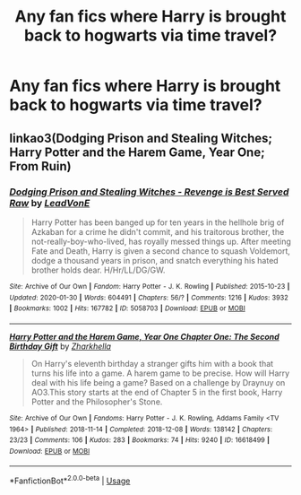#+TITLE: Any fan fics where Harry is brought back to hogwarts via time travel?

* Any fan fics where Harry is brought back to hogwarts via time travel?
:PROPERTIES:
:Author: paulfromtwitch
:Score: 4
:DateUnix: 1582233213.0
:DateShort: 2020-Feb-21
:FlairText: Discussion
:END:

** linkao3(Dodging Prison and Stealing Witches; Harry Potter and the Harem Game, Year One; From Ruin)
:PROPERTIES:
:Author: horrorshowjack
:Score: 1
:DateUnix: 1582429281.0
:DateShort: 2020-Feb-23
:END:

*** [[https://archiveofourown.org/works/5058703][*/Dodging Prison and Stealing Witches - Revenge is Best Served Raw/*]] by [[https://www.archiveofourown.org/users/LeadVonE/pseuds/LeadVonE][/LeadVonE/]]

#+begin_quote
  Harry Potter has been banged up for ten years in the hellhole brig of Azkaban for a crime he didn't commit, and his traitorous brother, the not-really-boy-who-lived, has royally messed things up. After meeting Fate and Death, Harry is given a second chance to squash Voldemort, dodge a thousand years in prison, and snatch everything his hated brother holds dear. H/Hr/LL/DG/GW.
#+end_quote

^{/Site/:} ^{Archive} ^{of} ^{Our} ^{Own} ^{*|*} ^{/Fandom/:} ^{Harry} ^{Potter} ^{-} ^{J.} ^{K.} ^{Rowling} ^{*|*} ^{/Published/:} ^{2015-10-23} ^{*|*} ^{/Updated/:} ^{2020-01-30} ^{*|*} ^{/Words/:} ^{604491} ^{*|*} ^{/Chapters/:} ^{56/?} ^{*|*} ^{/Comments/:} ^{1216} ^{*|*} ^{/Kudos/:} ^{3932} ^{*|*} ^{/Bookmarks/:} ^{1002} ^{*|*} ^{/Hits/:} ^{167782} ^{*|*} ^{/ID/:} ^{5058703} ^{*|*} ^{/Download/:} ^{[[https://archiveofourown.org/downloads/5058703/Dodging%20Prison%20and.epub?updated_at=1580410865][EPUB]]} ^{or} ^{[[https://archiveofourown.org/downloads/5058703/Dodging%20Prison%20and.mobi?updated_at=1580410865][MOBI]]}

--------------

[[https://archiveofourown.org/works/16618499][*/Harry Potter and the Harem Game, Year One Chapter One: The Second Birthday Gift/*]] by [[https://www.archiveofourown.org/users/Zharkhella/pseuds/Zharkhella][/Zharkhella/]]

#+begin_quote
  On Harry's eleventh birthday a stranger gifts him with a book that turns his life into a game. A harem game to be precise. How will Harry deal with his life being a game? Based on a challenge by Draynuy on AO3.This story starts at the end of Chapter 5 in the first book, Harry Potter and the Philosopher's Stone.
#+end_quote

^{/Site/:} ^{Archive} ^{of} ^{Our} ^{Own} ^{*|*} ^{/Fandoms/:} ^{Harry} ^{Potter} ^{-} ^{J.} ^{K.} ^{Rowling,} ^{Addams} ^{Family} ^{<TV} ^{1964>} ^{*|*} ^{/Published/:} ^{2018-11-14} ^{*|*} ^{/Completed/:} ^{2018-12-08} ^{*|*} ^{/Words/:} ^{138142} ^{*|*} ^{/Chapters/:} ^{23/23} ^{*|*} ^{/Comments/:} ^{106} ^{*|*} ^{/Kudos/:} ^{283} ^{*|*} ^{/Bookmarks/:} ^{74} ^{*|*} ^{/Hits/:} ^{9240} ^{*|*} ^{/ID/:} ^{16618499} ^{*|*} ^{/Download/:} ^{[[https://archiveofourown.org/downloads/16618499/Harry%20Potter%20and%20the.epub?updated_at=1573660800][EPUB]]} ^{or} ^{[[https://archiveofourown.org/downloads/16618499/Harry%20Potter%20and%20the.mobi?updated_at=1573660800][MOBI]]}

--------------

*FanfictionBot*^{2.0.0-beta} | [[https://github.com/tusing/reddit-ffn-bot/wiki/Usage][Usage]]
:PROPERTIES:
:Author: FanfictionBot
:Score: 1
:DateUnix: 1582429304.0
:DateShort: 2020-Feb-23
:END:
